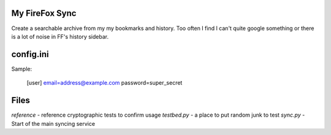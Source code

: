 My FireFox Sync
---------------

Create a searchable archive from my my bookmarks and history. Too often
I find I can't quite google something or there is a lot of noise in FF's
history sidebar.

config.ini
----------

Sample:

    [user]
    email=address@example.com
    password=super_secret

Files
-----

`reference` - reference cryptographic tests to confirm usage
`testbed.py` - a place to put random junk to test
`sync.py` - Start of the main syncing service
